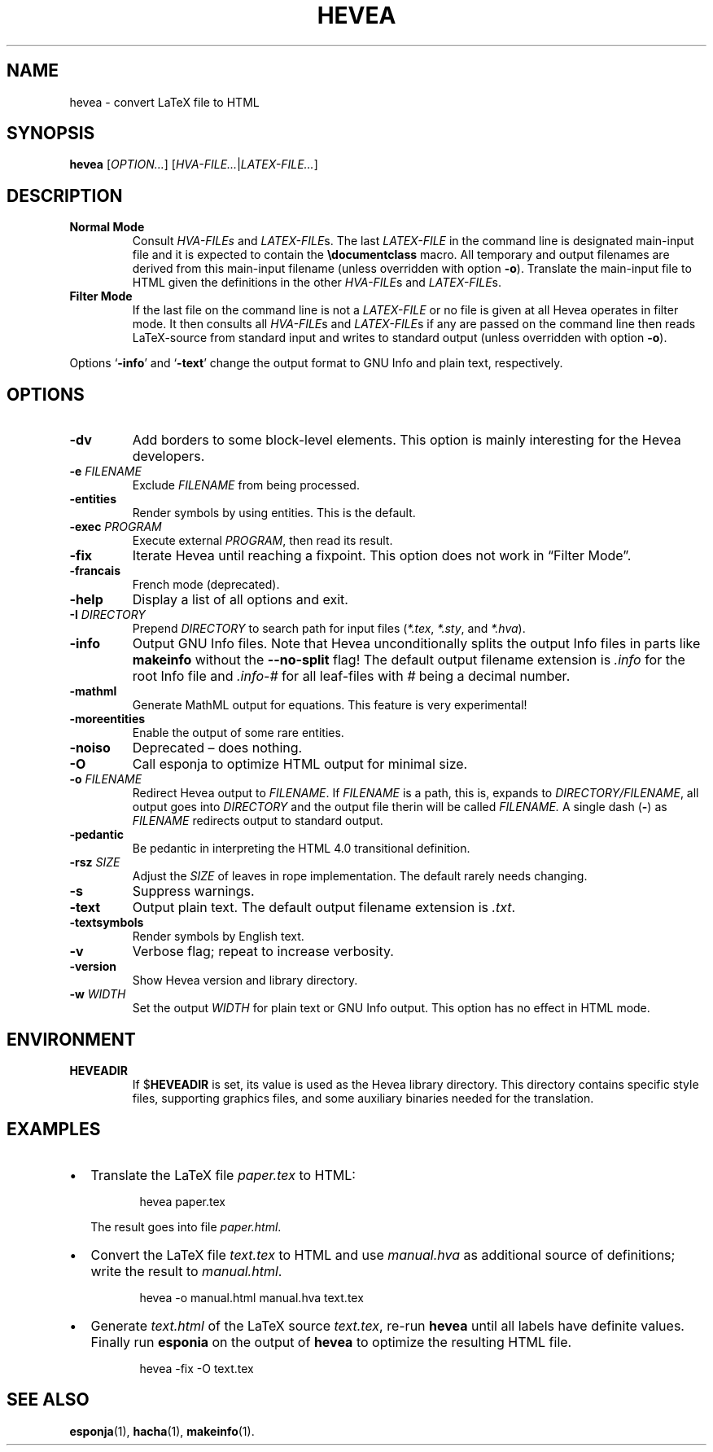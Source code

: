.TH HEVEA 1 "2020-11-16"
.\"
.SH NAME
hevea \- convert LaTeX file to HTML
.\"
.SH SYNOPSIS
.B hevea
.RI [ OPTION... ] " " [ HVA-FILE... | LATEX-FILE... ]
.\"
.SH DESCRIPTION
.TP
.B Normal Mode
Consult
.IR HVA-FILEs " and " LATEX-FILE s.
The last
.I LATEX-FILE
in the command line is designated main-input file and it is expected
to contain the
.BR \(rsdocumentclass " macro."
All temporary and output filenames are derived from this main-input
filename (unless overridden with option
.BR \-o ).
Translate the main-input file to HTML given the definitions in the
other
.IR HVA-FILE "s and " LATEX-FILE s.
.TP
.B Filter Mode
If the last file on the command line is not a
.I LATEX-FILE
or no file is given at all Hevea operates in filter mode.  It then
consults all
.IR HVA-FILE "s and " LATEX-FILE s
if any are passed on the command line then reads LaTeX-source from
standard input and writes to standard output (unless overridden with
option
.BR \-o ).
.PP
Options
.RB \(oq \-info "\(cq and \(oq" \-text \(cq
change the output format to GNU Info and plain text, respectively.
.\" Sort options in case-insensitive alphabetical order!
.SH OPTIONS
.TP
.B \-dv
Add borders to some block-level elements.  This option is mainly
interesting for the Hevea developers.
.TP
.BI \-e " FILENAME"
Exclude
.I FILENAME
from being processed.
.TP
.B \-entities
Render symbols by using entities.  This is the default.
.TP
.BI \-exec " PROGRAM"
Execute external
.IR PROGRAM ,
then read its result.
.TP
.B \-fix
Iterate Hevea until reaching a fixpoint.  This option does not work in
\(lqFilter Mode\(rq.
.TP
.B \-francais
French mode (deprecated).
.TP
.B \-help
Display a list of all options and exit.
.TP
.BI \-I " DIRECTORY"
Prepend
.I DIRECTORY
to search path for input files
.RI ( *.tex ", " *.sty ", and " *.hva ).
.TP
.B \-info
Output GNU Info files.  Note that Hevea unconditionally splits the
output Info files in parts like
.B makeinfo
without the
.B \-\-no\-split
flag!  The default output filename extension is
.I .info
for the root Info file and
.I .info-#
for all leaf-files with
.I #
being a decimal number.
.TP
.B \-mathml
Generate MathML output for equations.  This feature is very
experimental!
.TP
.B \-moreentities
Enable the output of some rare entities.
.TP
.B \-noiso
Deprecated \(en does nothing.
.TP
.B \-O
Call esponja to optimize HTML output for minimal size.
.TP
.BI \-o " FILENAME"
Redirect Hevea output to
.IR FILENAME .
If
.I FILENAME
is a path, this is, expands to
.IR DIRECTORY/FILENAME ,
all output goes into
.I DIRECTORY
and the output file therin will be called
.IR FILENAME.
A single dash
.RB ( \- )
as
.I FILENAME
redirects output to standard output.
.TP
.B \-pedantic
Be pedantic in interpreting the HTML 4.0 transitional definition.
.TP
.BI \-rsz " SIZE"
Adjust the
.I SIZE
of leaves in rope implementation.  The default rarely needs changing.
.TP
.B \-s
Suppress warnings.
.TP
.B \-text
Output plain text.  The default output filename extension is
.IR .txt .
.TP
.B \-textsymbols
Render symbols by English text.
.TP
.B \-v
Verbose flag; repeat to increase verbosity.
.TP
.B \-version
Show Hevea version and library directory.
.TP
.BI \-w " WIDTH"
Set the output
.I WIDTH
for plain text or GNU Info output.  This option has no effect in HTML
mode.
.\"
.SH ENVIRONMENT
.TP
.B HEVEADIR
If
.RB $ HEVEADIR
is set, its value is used as the Hevea library directory.  This
directory contains specific style files, supporting graphics files,
and some auxiliary binaries needed for the translation.
.\"
.SH EXAMPLES
.IP \(bu 2
Translate the LaTeX file
.I paper.tex
to HTML:
.IP
.EX
.RS 8
hevea paper.tex
.RE
.EE
.IP
The result goes into file
.IR paper.html .
.IP \(bu 2
Convert the LaTeX file
.I text.tex
to HTML and use
.I manual.hva
as additional source of definitions; write the result to
.IR manual.html .
.IP
.EX
.RS 8
hevea -o manual.html manual.hva text.tex
.RE
.EE
.IP \(bu 2
Generate
.I text.html
of the LaTeX source
.IR text.tex ,
re-run
.B hevea
until all labels have definite values.  Finally run
.B esponia
on the output of
.B hevea
to optimize the resulting HTML file.
.IP
.EX
.RS 8
hevea -fix -O text.tex
.RE
.EE
.\"
.SH SEE ALSO
.BR esponja (1),
.BR hacha (1),
.BR makeinfo (1).

